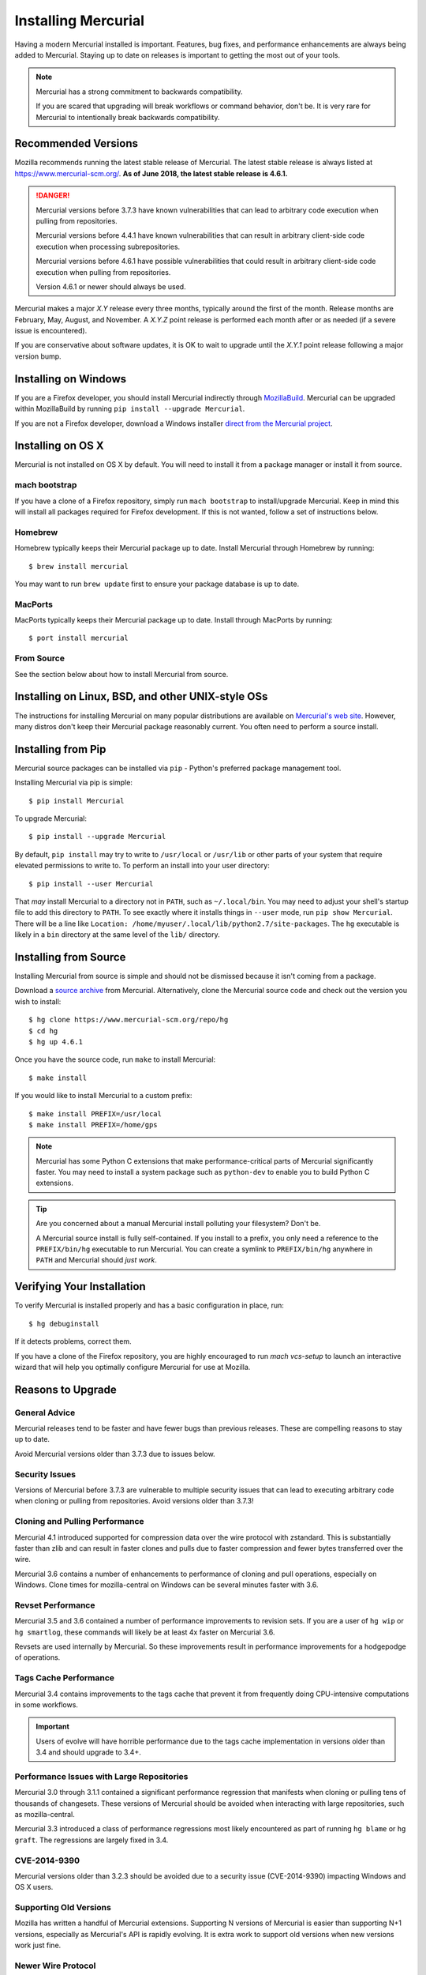 .. _hgmozilla_installing:

====================
Installing Mercurial
====================

Having a modern Mercurial installed is important. Features, bug fixes,
and performance enhancements are always being added to Mercurial.
Staying up to date on releases is important to getting the most out of
your tools.

.. note::

   Mercurial has a strong commitment to backwards compatibility.

   If you are scared that upgrading will break workflows or command
   behavior, don't be. It is very rare for Mercurial to intentionally
   break backwards compatibility.

Recommended Versions
====================

Mozilla recommends running the latest stable release of Mercurial. The
latest stable release is always listed at
`https://www.mercurial-scm.org/ <https://www.mercurial-scm.org/>`_.
**As of June 2018, the latest stable release is 4.6.1.**

.. danger::

   Mercurial versions before 3.7.3 have known vulnerabilities that can
   lead to arbitrary code execution when pulling from repositories.

   Mercurial versions before 4.4.1 have known vulnerabilities that can
   result in arbitrary client-side code execution when processing
   subrepositories.

   Mercurial versions before 4.6.1 have possible vulnerabilities that
   could result in arbitrary client-side code execution when pulling
   from repositories.

   Version 4.6.1 or newer should always be used.

Mercurial makes a major *X.Y* release every three months, typically around
the first of the month. Release months are February, May, August, and
November. A *X.Y.Z* point release is performed each month after or as
needed (if a severe issue is encountered).

If you are conservative about software updates, it is OK to wait to
upgrade until the *X.Y.1* point release following a major version bump.

Installing on Windows
=====================

If you are a Firefox developer, you should install Mercurial indirectly
through `MozillaBuild <https://wiki.mozilla.org/MozillaBuild>`_. Mercurial
can be upgraded within MozillaBuild by running
``pip install --upgrade Mercurial``.

If you are not a Firefox developer, download a Windows installer
`direct from the Mercurial project <https://www.mercurial-scm.org/downloads>`_.

Installing on OS X
==================

Mercurial is not installed on OS X by default. You will need to install
it from a package manager or install it from source.

mach bootstrap
--------------

If you have a clone of a Firefox repository, simply run ``mach bootstrap``
to install/upgrade Mercurial. Keep in mind this will install all
packages required for Firefox development. If this is not wanted,
follow a set of instructions below.

Homebrew
--------

Homebrew typically keeps their Mercurial package up to date. Install
Mercurial through Homebrew by running::

  $ brew install mercurial

You may want to run ``brew update`` first to ensure your package
database is up to date.

MacPorts
--------

MacPorts typically keeps their Mercurial package up to date. Install
through MacPorts by running::

  $ port install mercurial

From Source
-----------

See the section below about how to install Mercurial from source.

Installing on Linux, BSD, and other UNIX-style OSs
==================================================

The instructions for installing Mercurial on many popular distributions
are available on `Mercurial's web site <https://www.mercurial-scm.org/downloads>`_.
However, many distros don't keep their Mercurial package reasonably
current. You often need to perform a source install.

Installing from Pip
===================

Mercurial source packages can be installed via ``pip`` - Python's
preferred package management tool.

Installing Mercurial via pip is simple::

   $ pip install Mercurial

To upgrade Mercurial::

   $ pip install --upgrade Mercurial

By default, ``pip install`` may try to write to ``/usr/local`` or ``/usr/lib``
or other parts of your system that require elevated permissions to write to.
To perform an install into your user directory::

   $ pip install --user Mercurial

That *may* install Mercurial to a directory not in ``PATH``, such as
``~/.local/bin``. You may need to adjust your shell's startup file to
add this directory to ``PATH``. To see exactly where it installs things
in ``--user`` mode, run ``pip show Mercurial``. There will be a line
like ``Location: /home/myuser/.local/lib/python2.7/site-packages``. The
``hg`` executable is likely in a ``bin`` directory at the same level of
the ``lib/`` directory.

Installing from Source
======================

Installing Mercurial from source is simple and should not be dismissed
because it isn't coming from a package.

Download a `source archive <https://www.mercurial-scm.org/downloads>`_
from Mercurial. Alternatively, clone the Mercurial source code and check
out the version you wish to install::

  $ hg clone https://www.mercurial-scm.org/repo/hg
  $ cd hg
  $ hg up 4.6.1

Once you have the source code, run ``make`` to install Mercurial::

  $ make install

If you would like to install Mercurial to a custom prefix::

  $ make install PREFIX=/usr/local
  $ make install PREFIX=/home/gps

.. note::

   Mercurial has some Python C extensions that make performance-critical
   parts of Mercurial significantly faster. You may need to install a
   system package such as ``python-dev`` to enable you to build Python C
   extensions.

.. tip::

   Are you concerned about a manual Mercurial install polluting your
   filesystem? Don't be.

   A Mercurial source install is fully self-contained. If you install to
   a prefix, you only need a reference to the ``PREFIX/bin/hg`` executable
   to run Mercurial. You can create a symlink to ``PREFIX/bin/hg`` anywhere
   in ``PATH`` and Mercurial should *just work*.

Verifying Your Installation
===========================

To verify Mercurial is installed properly and has a basic configuration
in place, run::

  $ hg debuginstall

If it detects problems, correct them.

If you have a clone of the Firefox repository, you are highly encouraged
to run `mach vcs-setup` to launch an interactive wizard that will
help you optimally configure Mercurial for use at Mozilla.

Reasons to Upgrade
==================

General Advice
--------------

Mercurial releases tend to be faster and have fewer bugs than previous
releases. These are compelling reasons to stay up to date.

Avoid Mercurial versions older than 3.7.3 due to issues below.

Security Issues
---------------

Versions of Mercurial before 3.7.3 are vulnerable to multiple security
issues that can lead to executing arbitrary code when cloning or
pulling from repositories. Avoid versions older than 3.7.3!

Cloning and Pulling Performance
-------------------------------

Mercurial 4.1 introduced supported for compression data over the
wire protocol with zstandard. This is substantially faster than zlib
and can result in faster clones and pulls due to faster compression
and fewer bytes transferred over the wire.

Mercurial 3.6 contains a number of enhancements to performance of
cloning and pull operations, especially on Windows. Clone times for
mozilla-central on Windows can be several minutes faster with 3.6.

Revset Performance
------------------

Mercurial 3.5 and 3.6 contained a number of performance improvements to
revision sets. If you are a user of ``hg wip`` or ``hg smartlog``, these
commands will likely be at least 4x faster on Mercurial 3.6.

Revsets are used internally by Mercurial. So these improvements result
in performance improvements for a hodgepodge of operations.

Tags Cache Performance
----------------------

Mercurial 3.4 contains improvements to the tags cache that prevent
it from frequently doing CPU-intensive computations in some workflows.

.. important::

   Users of evolve will have horrible performance due to the tags
   cache implementation in versions older than 3.4 and should upgrade
   to 3.4+.

Performance Issues with Large Repositories
------------------------------------------

Mercurial 3.0 through 3.1.1 contained a significant performance
regression that manifests when cloning or pulling tens of thousands
of changesets. These versions of Mercurial should be avoided
when interacting with large repositories, such as mozilla-central.

Mercurial 3.3 introduced a class of performance regressions most
likely encountered as part of running ``hg blame`` or ``hg graft``.
The regressions are largely fixed in 3.4.

CVE-2014-9390
-------------

Mercurial versions older than 3.2.3 should be avoided due to a security
issue (CVE-2014-9390) impacting Windows and OS X users.

Supporting Old Versions
-----------------------

Mozilla has written a handful of Mercurial extensions. Supporting
N versions of Mercurial is easier than supporting N+1 versions,
especially as Mercurial's API is rapidly evolving. It is extra work
to support old versions when new versions work just fine.

Newer Wire Protocol
-------------------

Mercurial 3.5 featured a new wire protocol that performs pushes and
pulls more efficiently.

Cloning from Pre-Generated Bundle Files
---------------------------------------

Mercurial 3.6 supports transparently cloning from pre-generated bundle
files. When you clone from hg.mozilla.org, many of the larger
repositories will be served from a CDN. This results in a faster
and more reliable clone.

Mercurial 4.1 will download zstandard-compressed bundles from
hg.mozilla.org by default. These are substantially smaller than
gzip-based bundles.
